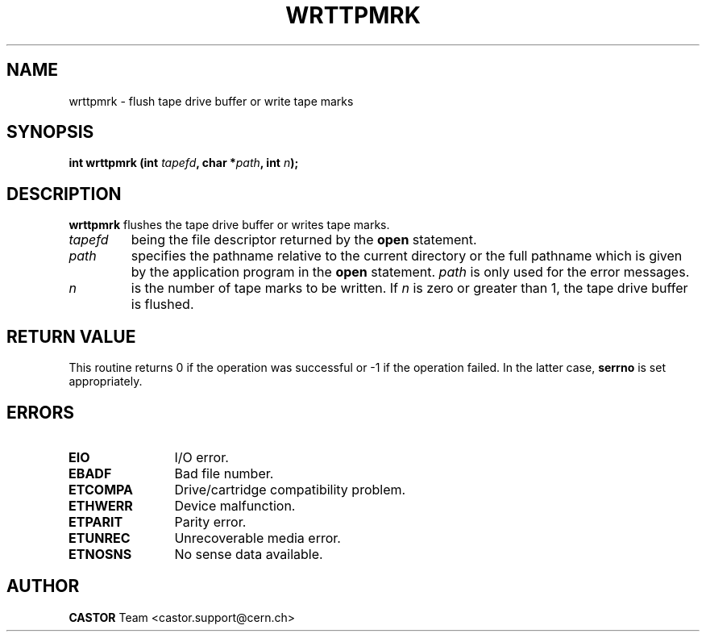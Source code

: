 .\" @(#)$RCSfile: wrttpmrk.man,v $ $Revision: 1.2 $ $Date: 2003/11/12 14:55:15 $ CERN IT-PDP/DM Jean-Philippe Baud
.\" Copyright (C) 1990-2003 by CERN/IT/PDP/DM
.\" All rights reserved
.\"
.TH WRTTPMRK 3 "$Date: 2003/11/12 14:55:15 $" CASTOR "Ctape Library Functions"
.SH NAME
wrttpmrk \- flush tape drive buffer or write tape marks
.SH SYNOPSIS
.BI "int wrttpmrk (int " tapefd ,
.BI "char *" path ,
.BI "int " n );
.SH DESCRIPTION
.B wrttpmrk
flushes the tape drive buffer or writes tape marks.
.TP
.I tapefd
being the file descriptor returned by the
.B open
statement.
.TP
.I path
specifies the pathname relative to the current directory or the full pathname
which is given by the application program in the
.B open
statement.
.I path
is only used for the error messages.
.TP
.I n
is the number of tape marks to be written. If
.I n
is zero or greater than 1, the tape drive buffer is flushed.
.SH RETURN VALUE
This routine returns 0 if the operation was successful or -1 if the operation
failed. In the latter case,
.B serrno
is set appropriately.
.SH ERRORS
.TP 1.2i
.B EIO
I/O error.
.TP
.B EBADF
Bad file number.
.TP
.B ETCOMPA
Drive/cartridge compatibility problem.
.TP
.B ETHWERR
Device malfunction.
.TP
.B ETPARIT
Parity error.
.TP
.B ETUNREC
Unrecoverable media error.
.TP
.B ETNOSNS
No sense data available.
.SH AUTHOR
\fBCASTOR\fP Team <castor.support@cern.ch>
